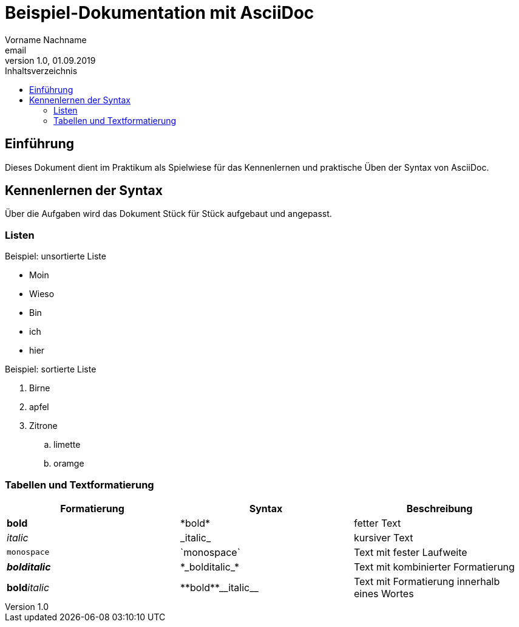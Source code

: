 = Beispiel-Dokumentation mit AsciiDoc 
Vorname Nachname <email> 
1.0, 01.09.2019 
:toc: 
:toc-title: Inhaltsverzeichnis
// Platzhalter für weitere Dokumenten-Attribute 

== Einführung
Dieses Dokument dient im Praktikum als Spielwiese für das Kennenlernen und praktische Üben der Syntax von AsciiDoc.

== Kennenlernen der Syntax

Über die Aufgaben wird das Dokument Stück für Stück aufgebaut und angepasst.

=== Listen

.Beispiel: unsortierte Liste 
// Platzhalter
* Moin
* Wieso
* Bin 
* ich 
* hier 


.Beispiel: sortierte Liste
// Platzhalter
. Birne
. apfel 
. Zitrone
.. limette
.. oramge

=== Tabellen und Textformatierung
|===
|Formatierung  |Syntax | Beschreibung

|*bold*
|\*bold*
|fetter Text


|_italic_
|\_italic_
|kursiver Text

|`monospace`
|\`monospace`
|Text mit fester Laufweite

|*_bolditalic_*
|\*\_bolditalic_*
|Text mit kombinierter Formatierung

|**bold**__italic__
|\\**bold**\\__italic__ 
|Text mit Formatierung innerhalb eines Wortes

|===
